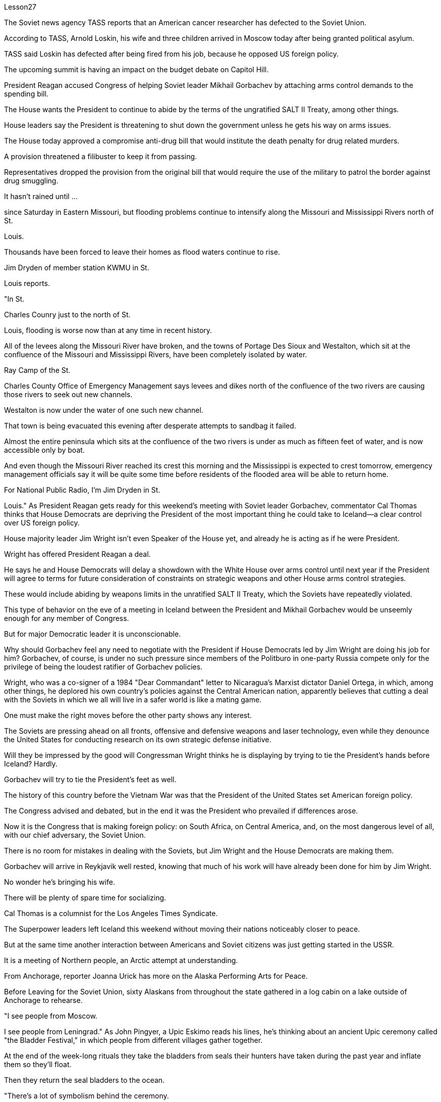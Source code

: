 Lesson27



The Soviet news agency TASS reports that an American cancer researcher has defected to the Soviet Union.  +

According to TASS, Arnold Loskin, his wife and three children arrived in Moscow today after being granted political asylum.  +

TASS said Loskin has defected after being fired from his job, because he opposed US foreign policy.  +

The upcoming summit is having an impact on the budget debate on Capitol Hill.  +

President Reagan accused Congress of helping Soviet leader Mikhail Gorbachev by attaching arms control demands to the spending bill.  +

The House wants the President to continue to abide by the terms of the ungratified SALT II Treaty, among other things.  +

House leaders say the President is threatening to shut down the government unless he gets his way on arms issues.  +

The House today approved a compromise anti-drug bill that would institute the death penalty for drug related murders.  +

A provision threatened a filibuster to keep it from passing.  +

Representatives dropped the provision from the original bill that would require the use of the military to patrol the border against drug smuggling.  +

It hasn't rained until ...  +

since Saturday in Eastern Missouri, but flooding problems continue to intensify along the Missouri and Mississippi Rivers north of St.  +

Louis.  +

Thousands have been forced to leave their homes as flood waters continue to rise.  +

Jim Dryden of member station KWMU in St.  +

Louis reports.  +

"In St.  +

Charles Counry just to the north of St.  +

Louis, flooding is worse now than at any time in recent history.  +

All of the levees along the Missouri River have broken, and the towns of Portage Des Sioux and Westalton, which sit at the confluence of the Missouri and Mississippi Rivers, have been completely isolated by water.  +

Ray Camp of the St.  +

Charles County Office of Emergency Management says levees and dikes north of the confluence of the two rivers are causing those rivers to seek out new channels.  +

Westalton is now
under the water of one such new channel.  +

That town is being evacuated this evening after desperate attempts to sandbag it failed.  +

Almost the entire peninsula which sits at the confluence of the two rivers is under as much as fifteen feet of water, and is now accessible only by boat.  +

And even though the Missouri River reached its crest this morning and the Mississippi is expected to crest tomorrow, emergency management officials say it will be quite some time before residents of the flooded area will be able to return home.  +

For National Public Radio, I'm Jim Dryden in St.  +

Louis." As President Reagan gets ready for this weekend's meeting with Soviet leader Gorbachev, commentator Cal Thomas thinks that House Democrats are depriving the President of the most important thing he could take to Iceland—a clear control over US foreign policy.  +

House majority leader Jim Wright isn't even Speaker of the House yet, and already he is acting as if he were President.  +

Wright has offered President Reagan a deal.  +

He says he and House Democrats will delay a showdown with the White House over arms control until next year if the President will agree to terms for future consideration of constraints on strategic weapons and other House arms control strategies.  +

These would include abiding by weapons limits in the unratified SALT II Treaty, which the Soviets have repeatedly violated.  +

This type of behavior on the eve of a meeting in Iceland between the President and Mikhail Gorbachev would be unseemly enough for any member of Congress.  +

But for major Democratic leader it is unconscionable.  +

Why should Gorbachev feel any need to negotiate with the President if House Democrats led by Jim Wright are doing his job for him? Gorbachev, of course, is under no such pressure since members of the Politburo in one-party Russia compete only for the privilege of being the loudest ratifier of Gorbachev policies.  +

Wright, who was a co-signer of a 1984 "Dear Commandant" letter to Nicaragua's Marxist dictator Daniel Ortega, in which, among other things, he deplored his own country's policies against the Central American nation, apparently believes that cutting a deal with the Soviets in which we all will live in a safer world is like a mating game.  +

One must make the right moves before the other party shows any interest.  +

The Soviets are pressing ahead on all fronts, offensive and defensive weapons and laser technology, even while they denounce the United States for conducting research on its own strategic defense initiative.  +

Will they be impressed by the good will Congressman Wright thinks he is displaying by trying to tie the President's hands before Iceland? Hardly.  +

Gorbachev will try to tie the President's feet as well.  +

The history of this country before the Vietnam War was that the President of the United States set American foreign policy.  +

The Congress advised and debated, but in the end it was the President who prevailed if differences arose.  +

Now it is the Congress that is making foreign policy: on South Africa, on Central America, and, on the most dangerous level of all, with our chief adversary, the Soviet Union.  +

There is no room for mistakes in dealing with the Soviets, but Jim Wright and the House Democrats are making them.  +

Gorbachev will arrive in Reykjavik well rested, knowing that much of his work will
have already been done for him by Jim Wright.  +

No wonder he's bringing his wife.  +

There will be plenty of spare time for socializing.  +

Cal Thomas is a columnist for the Los Angeles Times Syndicate.  +

The Superpower leaders left Iceland this weekend without moving their nations noticeably closer to peace.  +

But at the same time another interaction between Americans and Soviet citizens was just getting started in the USSR.  +

It is a meeting of Northern people, an Arctic attempt at understanding.  +

From Anchorage, reporter Joanna Urick has more on the Alaska Performing Arts for Peace.  +

Before Leaving for the Soviet Union, sixty Alaskans from throughout the state gathered in a log cabin on a lake outside of Anchorage to rehearse.  +

"I see people from Moscow.  +

I see people from Leningrad." As John Pingyer, a Upic Eskimo reads his lines, he's thinking about an ancient Upic ceremony called "the Bladder Festival," in which people from different villages gather together.  +

At the end of the week-long rituals they take the bladders from seals their hunters have taken during the past year and inflate them so they'll float.  +

Then they return the seal bladders to the ocean.  +

"There's a lot of symbolism behind the ceremony.  +

And one of the strongest symbolism that we're using in this Bladder Festival is ...  +

togetherness of people, as one part of one big village or a community, and then we use it to portray the closeness of people, which is the peace." The Bladder Festival forms the dramatic framework for a show involving more than sixty people from Alaska.  +

The Alaska Performing Arts for Peace will take their show through a succession of cities, towns and villages in the Soviet Union, culminating in the reunification of Siberian Upic Eskimos, people who have lived along the coast of the Bering Sea, until the Cold War moving freely back and forth between the continents.  +

At times, they can see one another hunting on the ice, but actual contact has been forbidden since the coming of military installations following World War II.  +

The Alaska villages of Wonga on St.  +

Lawrence Island is actually closer to Siberia than to the US mainland.  +

Seventy-year-old Aura Gologrogin, who accompanies the Wonga comedy players on the tour, remembers the last time she visited friends and relatives on the Siberian coast.  +

She's looking forward to meeting them again.  +

"Yeh, it is like a big family reunion.  +

I was thinking if I could meet some of the people that I know long time ago, since I have been there when I was younger.  +

In 1940 I go over and stay there for nine days and they were so nice people.  +

And I want to meet them again." This tour is not just an Eskimo reunion.  +

Along with some thirty Eskimos are chorus, cloggers, fiddlers and black gospel singers.  +

"Each culture has something unique to offer, and that's what we have here.  +

Each culture has something unique to offer, and that uniqueness will be pulled together as one.  +

And that one body is what we are sharing with the Soviet Union." Shirley Staten is one of five gospel singers from Anchorage looking forward to another reunion with the small group of Russians, descendants of Black Americans
who emigrated to Moscow during the Depression.  +

"And we're going to sit around and sing gospel music, and I am just ...  +

I mean that's the highlight of the trip." "We are going to sing in chorus.  +

Then we can start together in Russian.  +

It seems like that's the way it's going to work." Organizer Digby Belger says it's taken two difficult years to make the tour of the Alaska Performing Artists for Peace a reality.  +

And in that time, there have been dramatic ups and downs in US-Soviet relations.  +

"In some way, this might be a nice time to go.  +

And you know, if ...  +

I really feel that the more tension between us, the more that we really need to communicate.  +

And people to people exchange is a very good way to do that." The Alaska Performing Artists for Peace's month-long tour will take them from Moscow in the west to the Chukchi Peninsula in the east coast of Siberia.  +

They'll return to the United States November 2nd.  +

In Anchorage, this is Joanna Urich.


苏联通讯社塔斯社报道称，一名美国癌症研究人员叛逃到苏联。据塔斯社报道，阿诺德·洛斯金、他的妻子和三个孩子在获得政治庇护后于今天抵达莫斯科。塔斯社称，洛斯金因反对美国外交政策而被解雇后叛逃。即将举行的峰会将对国会山的预算辩论产生影响。里根总统指责国会通过将军备控制要求附加到支出法案中来帮助苏联领导人米哈伊尔·戈尔巴乔夫。除其他事项外，众议院希望总统继续遵守尚未履行的 SALT II 条约的条款。众议院领导人表示，总统威胁要关闭政府，除非他在武器问题上如愿以偿。众议院今天批准了一项妥协的反毒品法案，将对与毒品有关的谋杀案判处死刑。一项条款威胁要进行阻挠以阻止其通过。代表们删除了最初法案中要求使用军队巡逻边境打击毒品走私的条款。密苏里州东部自周六以来一直没有下雨，但圣路易斯以北的密苏里河和密西西比河沿线的洪水问题继续加剧。由于洪水继续上涨，数千人被迫离开家园。圣路易斯 KWMU 会员站吉姆·德莱登 (Jim Dryden) 报道。 “在圣路易斯以北的圣查尔斯县，洪水现在比近代历史上任何时候都严重。密苏里河沿岸的所有堤坝都已决堤，位于波蒂奇德苏镇和韦斯塔尔顿的城镇位于密苏里河和密西西比河交汇处，已完全被水隔离。 查尔斯县应急管理办公室表示，两条河流交汇处以北的堤坝和堤坝正在导致这些河流寻找新的渠道。威斯塔尔顿现在就在这样一条新航道的水下。在拼命用沙袋包裹该城镇失败后，该镇将于今晚被疏散。位于两条河流交汇处的几乎整个半岛都在深达十五英尺的水下，现在只能乘船到达。尽管密苏里河今天早上达到了水位，密西西比河预计明天也会达到水位，但应急管理官员表示，洪水地区的居民需要相当长的时间才能返回家园。国家公共广播电台，我是圣路易斯的吉姆·德莱顿。”当里根总统准备本周末与苏联领导人戈尔巴乔夫会面时，评论员卡尔·托马斯认为众议院民主党人正在剥夺总统可以采取的最重要的行动。冰岛——对美国外交政策的明确控制。众议院多数党领袖吉姆·赖特甚至还不是众议院议长，但他的表现就好像他是总统一样。赖特已向里根总统提出一项协议。他说他和众议院民主党人如果总统同意未来考虑限制战略武器和其他众议院军备控制战略的条款，将把与白宫就军备控制问题的摊牌推迟到明年。其中包括遵守未经批准的《限制战略武器条约》中的武器限制，苏联一再违反了这一规定。在总统和米哈伊尔·戈尔巴乔夫在冰岛会晤前夕，这种行为对于任何国会议员来说都是不体面的。但对于民主党主要领导人来说，这是不合理的。 如果吉姆·赖特领导的众议院民主党人正在为戈尔巴乔夫做他的工作，为什么戈尔巴乔夫会觉得有必要与总统谈判呢？当然，戈尔巴乔夫并没有面临这样的压力，因为一党制俄罗斯的政治局成员只是为了成为戈尔巴乔夫政策最响亮的批准者的特权而竞争。赖特是 1984 年致尼加拉瓜马克思主义独裁者丹尼尔·奥尔特加的一封“亲爱的指挥官”信的共同签署人，他在信中除其他外，对自己国家针对中美洲国家的政策表示遗憾，他显然认为与尼加拉瓜达成协议我们所有人都将生活在一个更安全的世界中的苏联就像一场交配游戏。在对方表现出兴趣之前，一方必须采取正确的行动。苏联在进攻性和防御性武器以及激光技术等各个方面都在推进，尽管他们谴责美国对其自己的战略防御计划进行研究。他们会对赖特议员认为他试图在冰岛面前束缚总统的手脚所表现出的善意印象深刻吗？几乎不。戈尔巴乔夫也会试图绑住总统的脚。越南战争之前这个国家的历史是美国总统制定美国的外交政策。国会提出建议并进行辩论，但如果出现分歧，最终总统获胜。现在，国会正在制定外交政策：针对南非、针对中美洲，以及在最危险的层面上针对我们的主要对手苏联。与苏联打交道时不允许犯错误，但吉姆·赖特和众议院民主党人却犯了错误。戈尔巴乔夫将在休息良好的情况下抵达雷克雅未克，因为他知道吉姆·赖特已经为他完成了大部分工作。 难怪他会带上他的妻子。将会有充足的空闲时间进行社交。卡尔·托马斯是《洛杉矶时报辛迪加》的专栏作家。超级大国领导人本周末离开了冰岛，但并没有让他们的国家明显更接近和平。但与此同时，美国人和苏联公民之间的另一场互动才刚刚在苏联开始。这是北方人民的一次聚会，是一次北极理解的尝试。来自安克雷奇的记者乔安娜·尤里克 (Joanna Urick) 报道了有关阿拉斯加和平表演艺术的更多信息。在前往苏联之前，来自全州的 60 名阿拉斯加人聚集在安克雷奇郊外湖边的一间小木屋里进行排练。 “我看到来自莫斯科的人。我看到来自列宁格勒的人。”当乌匹克爱斯基摩人约翰·平耶 (John Pingyer) 朗读台词时，他想到了一种名为“膀胱节”的古老乌匹克仪式，来自不同村庄的人们聚集在一起。在为期一周的仪式结束时，他们会从猎人在过去一年中捕获的海豹身上取出膀胱，然后给它们充气，这样它们就能漂浮起来。然后他们将海豹膀胱放回海洋。 “仪式背后有很多象征意义。我们在这个膀胱节中使用的最强烈的象征意义之一是……人们团结一致，作为一个大村庄或一个社区的一部分，然后我们用它来描绘人与人之间的距离很近，这就是和平。”膀胱节为一场由来自阿拉斯加的 60 多人参与的表演搭建了戏剧性的框架。 阿拉斯加和平表演艺术将在苏联的一系列城市、城镇和村庄进行演出，最终使西伯利亚乌皮克爱斯基摩人重新统一，这些人一直生活在白令海沿岸，直到冷战结束。在各大洲之间自由来回。有时，他们可以看到彼此在冰上狩猎，但自从二战后军事设施出现以来，实际接触就被禁止了。圣劳伦斯岛的阿拉斯加旺加村庄实际上距离西伯利亚比距离美国大陆更近。 70 岁的奥拉·戈洛罗金 (Aura Gologrogin) 陪同旺加 (Wonga) 喜剧演员进行巡演，她还记得上次去西伯利亚海岸拜访朋友和亲戚的情景。她期待着再次见到他们。 “是啊，就像一个大家庭聚会。我在想是否可以见见一些我很久以前就认识的人，因为我年轻的时候就去过那里。1940年我过去在那里呆了九天他们都是非常好的人。我想再次见到他们。”这次旅行不仅仅是爱斯基摩人的聚会。除了大约三十名爱斯基摩人之外，还有合唱团、木鞋匠、小提琴手和黑人福音歌手。 “每种文化都有独特的东西可以提供，这就是我们在这里所拥有的。每种文化都有独特的东西可以提供，而这种独特性将被整合在一起。而这个整体就是我们与苏联共享的。”雪莉·史坦顿 (Shirley Staten) 是来自安克雷奇的五位福音歌手之一，他们期待与一小群俄罗斯人再次团聚，这些俄罗斯人是大萧条期间移民到莫斯科的美国黑人的后裔。 “我们将坐下来唱福音音乐，我只是……我的意思是这是这次旅行的亮点。” “我们要合唱。 然后我们就可以一起用俄语开始。组织者 Digby Belger 表示，阿拉斯加和平表演艺术家的巡回演出花了两年的时间才成为现实。在那段时间里，美国发生了戏剧性的起伏——与苏联的关系。“从某种程度上来说，这可能是一个很好的时机。你知道，如果……​我真的觉得我们之间越紧张，我们就越需要沟通。民间交流是一个很好的方式。”阿拉斯加和平表演艺术团为期一个月的巡演将从西部的莫斯科前往西伯利亚东海岸的楚科奇半岛。美国 11 月 2 日，在安克雷奇，我是乔安娜·尤里希 (Joanna Urich)。


